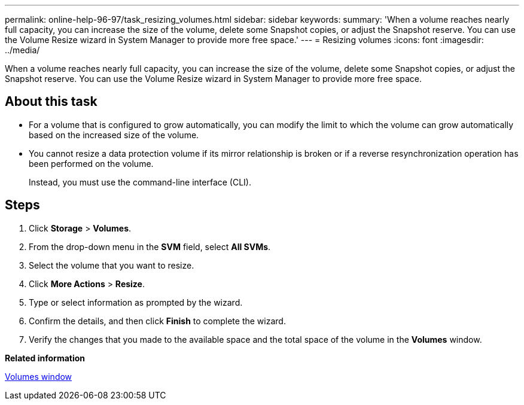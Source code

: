 ---
permalink: online-help-96-97/task_resizing_volumes.html
sidebar: sidebar
keywords: 
summary: 'When a volume reaches nearly full capacity, you can increase the size of the volume, delete some Snapshot copies, or adjust the Snapshot reserve. You can use the Volume Resize wizard in System Manager to provide more free space.'
---
= Resizing volumes
:icons: font
:imagesdir: ../media/

[.lead]
When a volume reaches nearly full capacity, you can increase the size of the volume, delete some Snapshot copies, or adjust the Snapshot reserve. You can use the Volume Resize wizard in System Manager to provide more free space.

== About this task

* For a volume that is configured to grow automatically, you can modify the limit to which the volume can grow automatically based on the increased size of the volume.
* You cannot resize a data protection volume if its mirror relationship is broken or if a reverse resynchronization operation has been performed on the volume.
+
Instead, you must use the command-line interface (CLI).

== Steps

. Click *Storage* > *Volumes*.
. From the drop-down menu in the *SVM* field, select *All SVMs*.
. Select the volume that you want to resize.
. Click *More Actions* > *Resize*.
. Type or select information as prompted by the wizard.
. Confirm the details, and then click *Finish* to complete the wizard.
. Verify the changes that you made to the available space and the total space of the volume in the *Volumes* window.

*Related information*

xref:reference_volumes_window.adoc[Volumes window]
